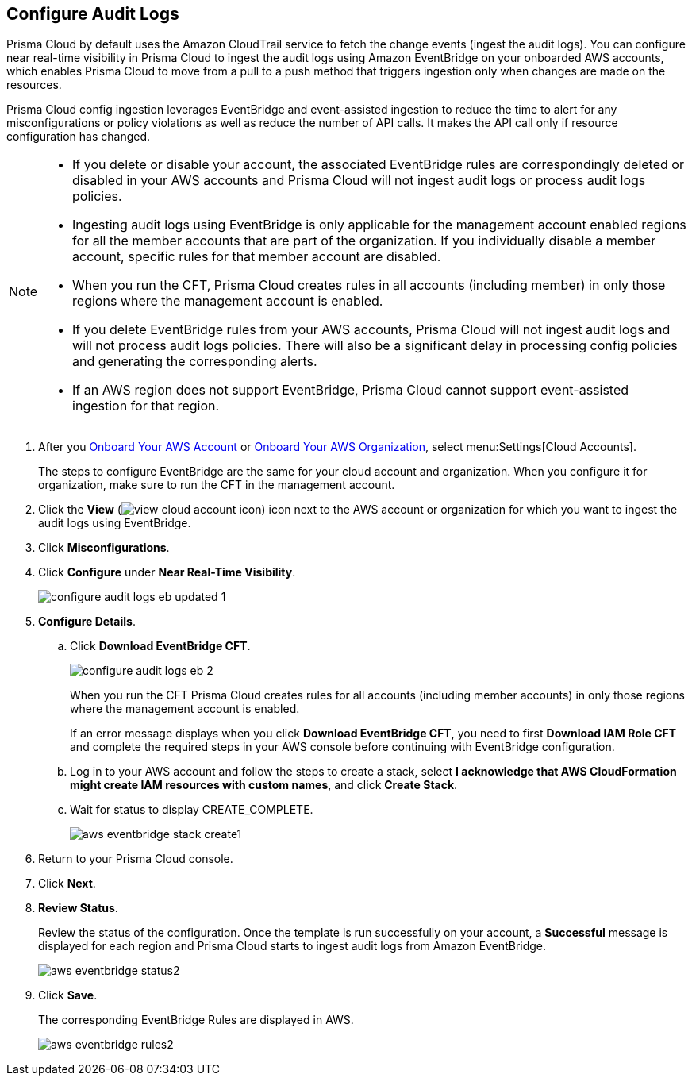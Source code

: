 :topic_type: task
[.task]

== Configure Audit Logs

Prisma Cloud by default uses the Amazon CloudTrail service to fetch the change events (ingest the audit logs). You can configure near real-time visibility in Prisma Cloud to ingest the audit logs using Amazon EventBridge on your onboarded AWS accounts, which enables Prisma Cloud to move from a pull to a push method that triggers ingestion only when changes are made on the resources. 

Prisma Cloud config ingestion leverages EventBridge and event-assisted ingestion to reduce the time to alert for any misconfigurations or policy violations as well as reduce the number of API calls. It makes the API call only if resource configuration has changed.

[NOTE]
====
* If you delete or disable your account, the associated EventBridge rules are correspondingly deleted or disabled in your AWS accounts and Prisma Cloud will not ingest audit logs or process audit logs policies.

* Ingesting audit logs using EventBridge is only applicable for the management account enabled regions for all the member accounts that are part of the organization. If you individually disable a member account, specific rules for that member account are disabled.

* When you run the CFT, Prisma Cloud creates rules in all accounts (including member) in only those regions where the management account is enabled.

* If you delete EventBridge rules from your AWS accounts, Prisma Cloud will not ingest audit logs and will not process audit logs policies. There will also be a significant delay in processing config policies and generating the corresponding alerts.

* If an AWS region does not support EventBridge, Prisma Cloud cannot support event-assisted ingestion for that region.
====

[.procedure]

. After you xref:onboard-aws-account.adoc[Onboard Your AWS Account] or xref:onboard-aws-org.adoc[Onboard Your AWS Organization], select menu:Settings[Cloud Accounts]. 
+
The steps to configure EventBridge are the same for your cloud account and organization. When you configure it for organization, make sure to run the CFT in the management account.

. Click the *View* (image:view-cloud-account-icon.png[scale=60]) icon next to the AWS account or organization for which you want to ingest the audit logs using EventBridge.

. Click *Misconfigurations*.

. Click *Configure* under *Near Real-Time Visibility*.
+
image::configure-audit-logs-eb-updated-1.png[scale=30]

. *Configure Details*.

.. Click *Download EventBridge CFT*. 
+
image::configure-audit-logs-eb-2.png[scale=30]
+
When you run the CFT Prisma Cloud creates rules for all accounts (including member accounts) in only those regions where the management account is enabled.
+
If an error message displays when you click *Download EventBridge CFT*, you need to first *Download IAM Role CFT* and complete the required steps in your AWS console before continuing with EventBridge configuration.

.. Log in to your AWS account and follow the steps to create a stack, select *I acknowledge that AWS CloudFormation might create IAM resources with custom names*, and click *Create Stack*.

.. Wait for status to display CREATE_COMPLETE.
+
image::aws-eventbridge-stack-create1.png[scale=30]

. Return to your Prisma Cloud console.

. Click *Next*.

. *Review Status*.
+
Review the status of the configuration. Once the template is run successfully on your account, a *Successful* message is displayed for each region and Prisma Cloud starts to ingest audit logs from Amazon EventBridge.
+
image::aws-eventbridge-status2.png[scale=30]

. Click *Save*.
+
The corresponding EventBridge Rules are displayed in AWS.
+
image::aws-eventbridge-rules2.png[scale=30]

